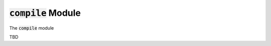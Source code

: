 ######################
:code:`compile` Module
######################

The :code:`compile` module

TBD
